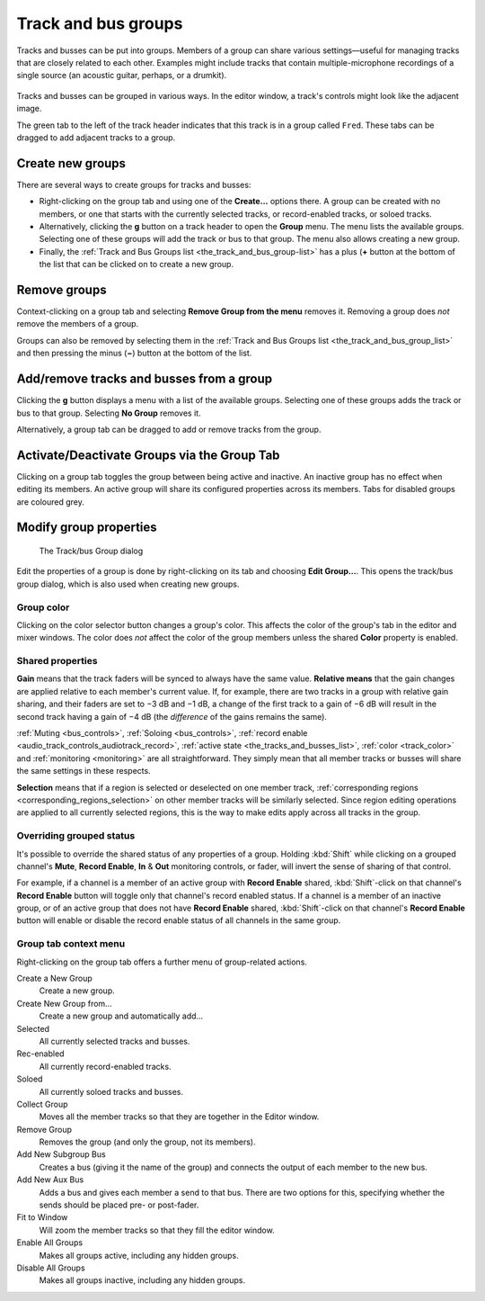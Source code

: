 .. _track_and_bus_groups:

Track and bus groups
====================

Tracks and busses can be put into groups. Members of a group can share various settings—useful for managing tracks that are closely related to each other. Examples might include tracks that contain multiple-microphone recordings of a single source (an acoustic guitar, perhaps, or a drumkit).

.. figure:: images/track-in-group.png
   :alt: Track headers for a group
   :class: right-float

Tracks and busses can be grouped in various ways. In the editor window, a track's controls might look like the adjacent image.

The green tab to the left of the track header indicates that this track is in a group called ``Fred``. These tabs can be dragged to add adjacent tracks to a group.

Create new groups
-----------------

There are several ways to create groups for tracks and busses:

-  Right-clicking on the group tab and using one of the **Create…** options there. A group can be created with no members, or one that starts with the currently selected tracks, or record-enabled tracks, or soloed tracks.
-  Alternatively, clicking the **g** button on a track header to open the **Group** menu. The menu lists the available groups. Selecting one of these groups will add the track or bus to that group. The menu also allows creating a new group.
-  Finally, the :ref:`Track and Bus Groups list <the_track_and_bus_group-list>` has a plus (**+** button at the bottom of the list that can be clicked on to create a new group.

Remove groups
-------------

Context-clicking on a group tab and selecting **Remove Group from the menu** removes it. Removing a group does *not* remove the members of a group.

Groups can also be removed by selecting them in the :ref:`Track and Bus Groups list <the_track_and_bus_group_list>` and then pressing the minus (**−**) button at the bottom of the list.

Add/remove tracks and busses from a group
-----------------------------------------

Clicking the **g** button displays a menu with a list of the available groups. Selecting one of these groups adds the track or bus to that group. Selecting **No Group** removes it.

Alternatively, a group tab can be dragged to add or remove tracks from the group.

Activate/Deactivate Groups via the Group Tab
--------------------------------------------

Clicking on a group tab toggles the group between being active and inactive. An inactive group has no effect when editing its members. An active group will share its configured properties across its members. Tabs for disabled groups are coloured grey.

Modify group properties
-----------------------

.. figure:: images/route-group-dialog.png
   :alt: The Track/bus Group dialog

   The Track/bus Group dialog

Edit the properties of a group is done by right-clicking on its tab and choosing **Edit Group…**. This opens the track/bus group dialog, which is also used when creating new groups.

Group color
~~~~~~~~~~~

Clicking on the color selector button changes a group's color. This affects the color of the group's tab in the editor and mixer windows. The color does *not* affect the color of the group members unless the shared **Color** property is enabled.

Shared properties
~~~~~~~~~~~~~~~~~

**Gain** means that the track faders will be synced to always have the same value. **Relative means** that the gain changes are applied relative to each member's current value. If, for example, there are two tracks in a group with relative gain sharing, and their faders are set to −3 dB and −1 dB, a change of the first track to a gain of −6 dB will result in the second track having a gain of −4 dB (the *difference* of the gains remains the same).

:ref:`Muting <bus_controls>`, :ref:`Soloing <bus_controls>`, :ref:`record enable <audio_track_controls_audiotrack_record>`, :ref:`active state <the_tracks_and_busses_list>`, :ref:`color <track_color>` and :ref:`monitoring <monitoring>` are all straightforward. They simply mean that all member tracks or busses will share the same settings in these respects.

**Selection** means that if a region is selected or deselected on one member track, :ref:`corresponding regions <corresponding_regions_selection>` on other member tracks will be similarly selected. Since region editing operations are applied to all currently selected regions, this is the way to make edits apply across all tracks in the group.

Overriding grouped status
~~~~~~~~~~~~~~~~~~~~~~~~~

It's possible to override the shared status of any properties of a group. Holding :kbd:`Shift` while clicking on a grouped channel's **Mute**, **Record Enable**, **In** & **Out** monitoring controls, or fader, will invert the sense of sharing of that control.

For example, if a channel is a member of an active group with **Record Enable** shared, :kbd:`Shift`-click on that channel's **Record Enable** button will toggle only that channel's record enabled status. If a channel is a member of an inactive group, or of an active group that does not have **Record Enable** shared, :kbd:`Shift`-click on that channel's **Record Enable** button will enable or disable the record enable status of all channels in the same group.

Group tab context menu
~~~~~~~~~~~~~~~~~~~~~~

Right-clicking on the group tab offers a further menu of group-related actions.

Create a New Group  
   Create a new group.

Create New Group from…  
   Create a new group and automatically add...

Selected  
   All currently selected tracks and busses.

Rec-enabled  
   All currently record-enabled tracks.

Soloed  
   All currently soloed tracks and busses.

Collect Group  
   Moves all the member tracks so that they are together in the Editor window.

Remove Group  
   Removes the group (and only the group, not its members).

Add New Subgroup Bus  
   Creates a bus (giving it the name of the group) and connects the output of each member to the new bus.

Add New Aux Bus  
   Adds a bus and gives each member a send to that bus. There are two options for this, specifying whether the sends should be placed pre- or post-fader.

Fit to Window  
   Will zoom the member tracks so that they fill the editor window.

Enable All Groups  
   Makes all groups active, including any hidden groups.

Disable All Groups  
   Makes all groups inactive, including any hidden groups.
